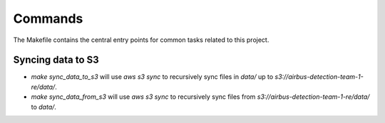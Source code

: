 Commands
========

The Makefile contains the central entry points for common tasks related to this project.

Syncing data to S3
^^^^^^^^^^^^^^^^^^

* `make sync_data_to_s3` will use `aws s3 sync` to recursively sync files in `data/` up to `s3://airbus-detection-team-1-re/data/`.
* `make sync_data_from_s3` will use `aws s3 sync` to recursively sync files from `s3://airbus-detection-team-1-re/data/` to `data/`.
